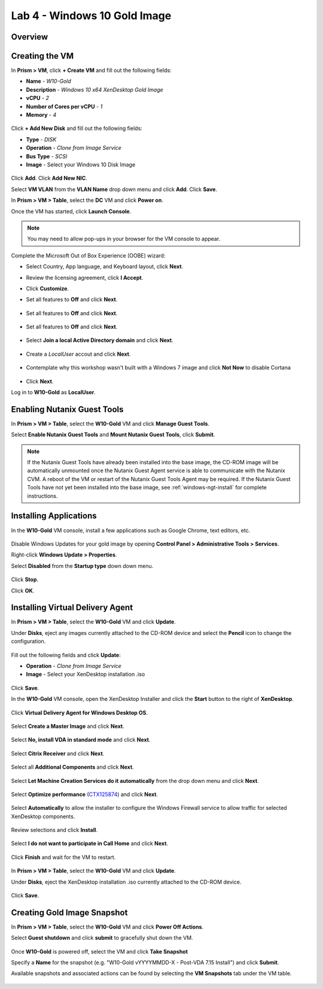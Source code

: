 Lab 4 - Windows 10 Gold Image
-------------------------------

Overview
++++++++

Creating the VM
+++++++++++++++

In **Prism > VM**, click **+ Create VM** and fill out the following fields:

- **Name** - *W10-Gold*
- **Description** - *Windows 10 x64 XenDesktop Gold Image*
- **vCPU** - *2*
- **Number of Cores per vCPU** - *1*
- **Memory** - *4*

.. figure:: http://s3.nutanixworkshops.com/vdi_ahv/lab4/1.png

Click **+ Add New Disk** and fill out the following fields:

- **Type** - *DISK*
- **Operation** - *Clone from Image Service*
- **Bus Type** - *SCSI*
- **Image** - Select your Windows 10 Disk Image

.. figure:: http://s3.nutanixworkshops.com/vdi_ahv/lab4/2.png

Click **Add**. Click **Add New NIC**.

Select **VM VLAN** from the **VLAN Name** drop down menu and click **Add**. Click **Save**.

In **Prism > VM > Table**, select the **DC** VM and click **Power on**.

Once the VM has started, click **Launch Console**.

.. note:: You may need to allow pop-ups in your browser for the VM console to appear.

Complete the Microsoft Out of Box Experience (OOBE) wizard:

- Select Country, App language, and Keyboard layout, click **Next**.

- Review the licensing agreement, click **I Accept**.

- Click **Customize**.

- Set all features to **Off** and click **Next**.

  .. figure:: http://s3.nutanixworkshops.com/vdi_ahv/lab4/3.png

- Set all features to **Off** and click **Next**.

  .. figure:: http://s3.nutanixworkshops.com/vdi_ahv/lab4/4.png

- Set all features to **Off** and click **Next**.

  .. figure:: http://s3.nutanixworkshops.com/vdi_ahv/lab4/5.png

- Select **Join a local Active Directory domain** and click **Next**.

  .. figure:: http://s3.nutanixworkshops.com/vdi_ahv/lab4/6.png

- Create a *LocalUser* accout and click **Next**.

  .. figure:: http://s3.nutanixworkshops.com/vdi_ahv/lab4/7.png

- Contemplate why this workshop wasn't built with a Windows 7 image and click **Not Now** to disable Cortana

  .. figure:: http://s3.nutanixworkshops.com/vdi_ahv/lab4/8.png

- Click **Next**.

Log in to **W10-Gold** as **LocalUser**.

Enabling Nutanix Guest Tools
++++++++++++++++++++++++++++

In **Prism > VM > Table**, select the **W10-Gold** VM and click **Manage Guest Tools**.

Select **Enable Nutanix Guest Tools** and **Mount Nutanix Guest Tools**, click **Submit**.

.. figure:: http://s3.nutanixworkshops.com/vdi_ahv/lab2/4.png

.. note:: If the Nutanix Guest Tools have already been installed into the base image, the CD-ROM image will be automatically unmounted once the Nutanix Guest Agent service is able to communicate with the Nutanix CVM. A reboot of the VM or restart of the Nutanix Guest Tools Agent may be required. If the Nutanix Guest Tools have not yet been installed into the base image, see :ref:`windows-ngt-install` for complete instructions.

Installing Applications
+++++++++++++++++++++++

In the **W10-Gold** VM console, install a few applications such as Google Chrome, text editors, etc.

.. figure:: http://s3.nutanixworkshops.com/vdi_ahv/lab4/10.png

Disable Windows Updates for your gold image by opening **Control Panel > Administrative Tools > Services**.

Right-click **Windows Update > Properties**.

Select **Disabled** from the **Startup type** down down menu.

.. figure:: http://s3.nutanixworkshops.com/vdi_ahv/lab4/11.png

Click **Stop**.

Click **OK**.

Installing Virtual Delivery Agent
+++++++++++++++++++++++++++++++++

In **Prism > VM > Table**, select the **W10-Gold** VM and click **Update**.

Under **Disks**, eject any images currently attached to the CD-ROM device and select the **Pencil** icon to change the configuration.

.. figure:: http://s3.nutanixworkshops.com/vdi_ahv/lab4/12.png

Fill out the following fields and click **Update**:

- **Operation** - *Clone from Image Service*
- **Image** - Select your XenDesktop installation .iso

.. figure:: http://s3.nutanixworkshops.com/vdi_ahv/lab4/13.png

Click **Save**.

In the **W10-Gold** VM console, open the XenDesktop Installer and click the **Start** button to the right of **XenDesktop**.

.. figure:: http://s3.nutanixworkshops.com/vdi_ahv/lab4/14.png

Click **Virtual Delivery Agent for Windows Desktop OS**.

.. figure:: http://s3.nutanixworkshops.com/vdi_ahv/lab4/15.png

Select **Create a Master Image** and click **Next**.

.. figure:: http://s3.nutanixworkshops.com/vdi_ahv/lab4/16.png

Select **No, install VDA in standard mode** and click **Next**.

.. figure:: http://s3.nutanixworkshops.com/vdi_ahv/lab4/17.png

Select **Citrix Receiver** and click **Next**.

.. figure:: http://s3.nutanixworkshops.com/vdi_ahv/lab4/18.png

Select all **Additional Components** and click **Next**.

.. figure:: http://s3.nutanixworkshops.com/vdi_ahv/lab4/19.png

Select **Let Machine Creation Services do it automatically** from the drop down menu and click **Next**.

.. figure:: http://s3.nutanixworkshops.com/vdi_ahv/lab4/20.png

Select **Optimize performance** (`CTX125874 <https://support.citrix.com/article/CTX125874>`_) and click **Next**.

.. figure:: http://s3.nutanixworkshops.com/vdi_ahv/lab4/21.png

Select **Automatically** to allow the installer to configure the Windows Firewall service to allow traffic for selected XenDesktop components.

.. figure:: http://s3.nutanixworkshops.com/vdi_ahv/lab4/22.png

Review selections and click **Install**.

.. figure:: http://s3.nutanixworkshops.com/vdi_ahv/lab4/23.png

Select **I do not want to participate in Call Home** and click **Next**.

.. figure:: http://s3.nutanixworkshops.com/vdi_ahv/lab4/24.png

Click **Finish** and wait for the VM to restart.

.. figure:: http://s3.nutanixworkshops.com/vdi_ahv/lab4/25.png

In **Prism > VM > Table**, select the **W10-Gold** VM and click **Update**.

Under **Disks**, eject the XenDesktop installation .iso currently attached to the CD-ROM device.

.. figure:: http://s3.nutanixworkshops.com/vdi_ahv/lab4/26.png

Click **Save**.

Creating Gold Image Snapshot
++++++++++++++++++++++++++++

In **Prism > VM > Table**, select the **W10-Gold** VM and click **Power Off Actions**.

Select **Guest shutdown** and click **submit** to gracefully shut down the VM.

.. figure:: http://s3.nutanixworkshops.com/vdi_ahv/lab4/27.png

Once **W10-Gold** is powered off, select the VM and click **Take Snapshot**

Specify a **Name** for the snapshot (e.g. "W10-Gold vYYYYMMDD-X - Post-VDA 7.15 Install") and click **Submit**.

Available snapshots and associated actions can be found by selecting the **VM Snapshots** tab under the VM table.

.. figure:: http://s3.nutanixworkshops.com/vdi_ahv/lab4/28.png
